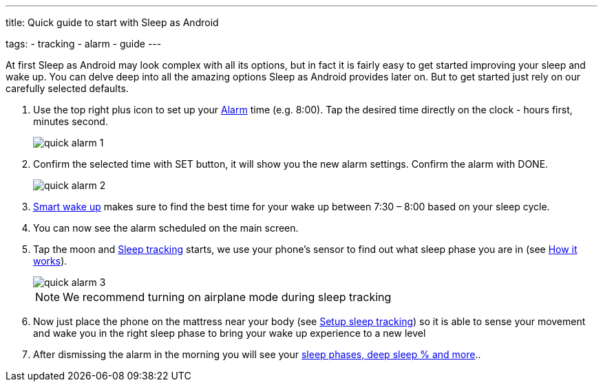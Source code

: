 ---
title: Quick guide to start with Sleep as Android

tags:
- tracking
- alarm
- guide
---

At first Sleep as Android may look complex with all its options, but in fact it is fairly easy to get started improving your sleep and wake up.
You can delve deep into all the amazing options Sleep as Android provides later on. But to get started just rely on our carefully selected defaults.

. Use the top right plus icon to set up your <</alarms/0parent#, Alarm>> time (e.g. 8:00). Tap the desired time directly on the clock - hours first, minutes second.

+
image::quick_alarm_1.png[]
+

. Confirm the selected time with SET button, it will show you the new alarm settings. Confirm the alarm with DONE.

+
image::quick_alarm_2.png[]
+

. <</sleep/smart_wake_up#, Smart wake up>> makes sure to find the best time for your wake up between 7:30 – 8:00 based on your sleep cycle.
. You can now see the alarm scheduled on the main screen.
. Tap the moon and <</sleep/sleep_tracking#, Sleep tracking>> starts, we use your phone’s sensor to find out what sleep phase you are in (see <</sleep/sleep_tracking_theory#, How it works>>).

+
image::quick_alarm_3.png[]
+


+
NOTE: We recommend turning on airplane mode during sleep tracking
+

. Now just place the phone on the mattress near your body (see <</sleep/sleep_tracking/guide#, Setup sleep tracking>>) so it is able to sense your movement and wake you in the right sleep phase to bring your wake up experience to a new level
. After dismissing the alarm in the morning you will see your <</sleep/how_to_read_sleep_graphs#, sleep phases, deep sleep % and more>>..


